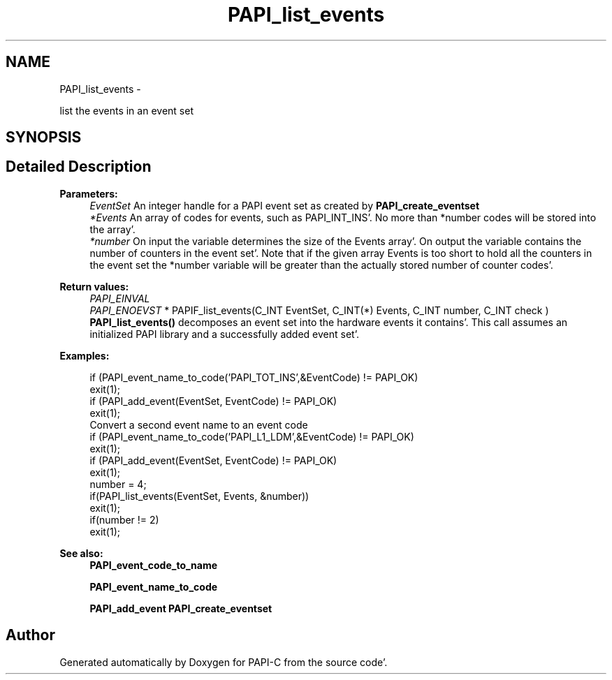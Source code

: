 .TH "PAPI_list_events" 3 "Fri Aug 26 2011" "Version 4.1.4.0" "PAPI-C" \" -*- nroff -*-
.ad l
.nh
.SH NAME
PAPI_list_events \- 
.PP
list the events in an event set  

.SH SYNOPSIS
.br
.PP
.SH "Detailed Description"
.PP 
\fBParameters:\fP
.RS 4
\fIEventSet\fP An integer handle for a PAPI event set as created by \fBPAPI_create_eventset\fP 
.br
\fI*Events\fP An array of codes for events, such as PAPI_INT_INS'\&. No more than *number codes will be stored into the array'\&. 
.br
\fI*number\fP On input the variable determines the size of the Events array'\&. On output the variable contains the number of counters in the event set'\&. Note that if the given array Events is too short to hold all the counters in the event set the *number variable will be greater than the actually stored number of counter codes'\&.
.RE
.PP
\fBReturn values:\fP
.RS 4
\fIPAPI_EINVAL\fP 
.br
\fIPAPI_ENOEVST\fP * PAPIF_list_events(C_INT EventSet, C_INT(*) Events, C_INT number, C_INT check ) \fBPAPI_list_events()\fP decomposes an event set into the hardware events it contains'\&. This call assumes an initialized PAPI library and a successfully added event set'\&. 
.RE
.PP
\fBExamples:\fP
.RS 4

.PP
.nf
        if (PAPI_event_name_to_code('PAPI_TOT_INS',&EventCode) != PAPI_OK)
        exit(1);
        if (PAPI_add_event(EventSet, EventCode) != PAPI_OK)
        exit(1);
        Convert a second event name to an event code 
        if (PAPI_event_name_to_code('PAPI_L1_LDM',&EventCode) != PAPI_OK)
        exit(1);
        if (PAPI_add_event(EventSet, EventCode) != PAPI_OK)
        exit(1);
        number = 4;
        if(PAPI_list_events(EventSet, Events, &number))
        exit(1);
        if(number != 2)
        exit(1);

.fi
.PP
 
.RE
.PP
\fBSee also:\fP
.RS 4
\fBPAPI_event_code_to_name\fP 
.PP
\fBPAPI_event_name_to_code\fP 
.PP
\fBPAPI_add_event\fP \fBPAPI_create_eventset\fP 
.RE
.PP


.SH "Author"
.PP 
Generated automatically by Doxygen for PAPI-C from the source code'\&.
